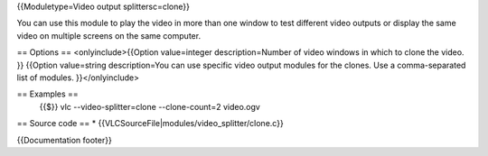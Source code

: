 {{Moduletype=Video output splittersc=clone}}

You can use this module to play the video in more than one window to
test different video outputs or display the same video on multiple
screens on the same computer.

== Options == <onlyinclude>{{Option value=integer description=Number of
video windows in which to clone the video. }} {{Option value=string
description=You can use specific video output modules for the clones.
Use a comma-separated list of modules. }}</onlyinclude>

== Examples ==
   {{$}} vlc --video-splitter=clone --clone-count=2 video.ogv

== Source code == \* {{VLCSourceFile|modules/video_splitter/clone.c}}

{{Documentation footer}}
